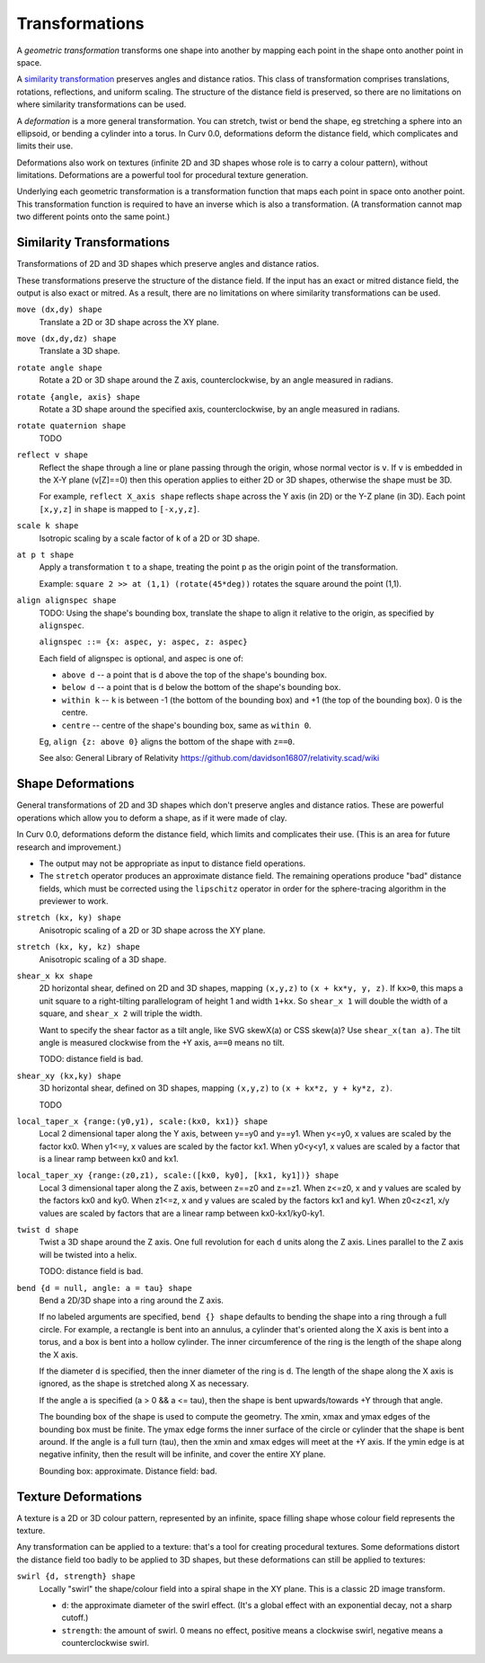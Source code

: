 Transformations
===============
A *geometric transformation* transforms one shape into another by mapping each point in the shape onto another point in space.

A `similarity transformation`_ preserves angles and distance ratios. This class of transformation comprises translations, rotations, reflections, and uniform scaling. The structure of the distance field is preserved, so there are no limitations on where similarity transformations can be used.

.. _`similarity transformation`: https://en.wikipedia.org/wiki/Similarity%20%28geometry%29

A *deformation* is a more general transformation. You can stretch, twist or bend the shape, eg stretching a sphere into an ellipsoid, or bending a cylinder into a torus. In Curv 0.0, deformations deform the distance field, which complicates and limits their use.

Deformations also work on textures (infinite 2D and 3D shapes whose role is to carry a colour pattern), without limitations. Deformations are a powerful tool for procedural texture generation.

Underlying each geometric transformation is a transformation function that maps each point in space onto another point.
This transformation function is required to have an inverse which is also a transformation.
(A transformation cannot map two different points onto the same point.)

Similarity Transformations
--------------------------
Transformations of 2D and 3D shapes which preserve angles and distance ratios.

These transformations preserve the structure of the distance field.
If the input has an exact or mitred distance field, the output is also exact or mitred.
As a result, there are no limitations on where similarity transformations can be used.

``move (dx,dy) shape``
  Translate a 2D or 3D shape across the XY plane.

``move (dx,dy,dz) shape``
  Translate a 3D shape.

``rotate angle shape``
  Rotate a 2D or 3D shape around the Z axis, counterclockwise,
  by an angle measured in radians.

``rotate {angle, axis} shape``
  Rotate a 3D shape around the specified axis, counterclockwise,
  by an angle measured in radians.

``rotate quaternion shape``
  TODO

``reflect v shape``
  Reflect the shape through a line or plane passing through the origin,
  whose normal vector is ``v``. If ``v`` is embedded in the X-Y plane (v[Z]==0)
  then this operation applies to either 2D or 3D shapes, otherwise the shape
  must be 3D.

  For example, ``reflect X_axis shape`` reflects ``shape`` across the Y axis
  (in 2D) or the Y-Z plane (in 3D).
  Each point ``[x,y,z]`` in ``shape`` is mapped to ``[-x,y,z]``.

``scale k shape``
  Isotropic scaling by a scale factor of ``k`` of a 2D or 3D shape.

``at p t shape``
  Apply a transformation ``t`` to a shape,
  treating the point ``p`` as the origin point of the transformation.
  
  Example: ``square 2 >> at (1,1) (rotate(45*deg))``
  rotates the square around the point (1,1).

``align alignspec shape``
  TODO: Using the shape's bounding box,
  translate the shape to align it relative to the origin,
  as specified by ``alignspec``.
  
  ``alignspec ::= {x: aspec, y: aspec, z: aspec}``
  
  Each field of alignspec is optional, and aspec is one of:
    
  * ``above d`` -- a point that is ``d`` above the top of the shape's bounding box.
  * ``below d`` -- a point that is ``d`` below the bottom of the shape's bounding box.
  * ``within k`` -- ``k`` is between -1 (the bottom of the bounding box)
    and +1 (the top of the bounding box). 0 is the centre.
  * ``centre`` -- centre of the shape's bounding box, same as ``within 0``.
    
  Eg, ``align {z: above 0}`` aligns the bottom of the shape with ``z==0``.
  
  See also: General Library of Relativity
  https://github.com/davidson16807/relativity.scad/wiki

Shape Deformations
------------------
General transformations of 2D and 3D shapes which don't preserve angles and distance ratios.
These are powerful operations which allow you to deform a shape, as if it were made of clay.

In Curv 0.0, deformations deform the distance field, which limits and complicates their use.
(This is an area for future research and improvement.)

* The output may not be appropriate as input to distance field operations.
* The ``stretch`` operator produces an approximate distance field.
  The remaining operations produce "bad" distance fields, which must be
  corrected using the ``lipschitz`` operator in order for the sphere-tracing
  algorithm in the previewer to work.

``stretch (kx, ky) shape``
  Anisotropic scaling of a 2D or 3D shape across the XY plane.

``stretch (kx, ky, kz) shape``
  Anisotropic scaling of a 3D shape.

``shear_x kx shape``
  2D horizontal shear, defined on 2D and 3D shapes, mapping ``(x,y,z)`` to ``(x + kx*y, y, z)``.
  If ``kx>0``, this maps a unit square to a right-tilting parallelogram of height 1 and width ``1+kx``.
  So ``shear_x 1`` will double the width of a square, and ``shear_x 2`` will triple the width.
  
  Want to specify the shear factor as a tilt angle, like SVG skewX(a) or CSS skew(a)?
  Use ``shear_x(tan a)``.
  The tilt angle is measured clockwise from the +Y axis, ``a==0`` means no tilt.
  
  TODO: distance field is bad.
  
``shear_xy (kx,ky) shape``
  3D horizontal shear, defined on 3D shapes, mapping ``(x,y,z)`` to ``(x + kx*z, y + ky*z, z)``.
  
  TODO

``local_taper_x {range:(y0,y1), scale:(kx0, kx1)} shape``
  Local 2 dimensional taper along the Y axis, between y==y0 and y==y1.
  When y<=y0, x values are scaled by the factor kx0.
  When y1<=y, x values are scaled by the factor kx1.
  When y0<y<y1, x values are scaled by a factor that is a linear ramp
  between kx0 and kx1.

``local_taper_xy {range:(z0,z1), scale:([kx0, ky0], [kx1, ky1])} shape``
  Local 3 dimensional taper along the Z axis, between z==z0 and z==z1.
  When z<=z0, x and y values are scaled by the factors kx0 and ky0.
  When z1<=z, x and y values are scaled by the factors kx1 and ky1.
  When z0<z<z1, x/y values are scaled by factors that are a linear ramp
  between kx0-kx1/ky0-ky1.

``twist d shape``
  Twist a 3D shape around the Z axis. One full revolution for each ``d`` units along the Z axis.
  Lines parallel to the Z axis will be twisted into a helix.
  
  TODO: distance field is bad.

``bend {d = null, angle: a = tau} shape``
  Bend a 2D/3D shape into a ring around the Z axis.

  If no labeled arguments are specified, ``bend {} shape`` defaults
  to bending the shape into a ring through a full circle.
  For example, a rectangle is bent into an annulus,
  a cylinder that's oriented along the X axis is bent into a torus,
  and a box is bent into a hollow cylinder.
  The inner circumference of the ring is the length of the shape along
  the X axis.

  If the diameter ``d`` is specified, then the inner diameter of the ring
  is ``d``. The length of the shape along the X axis is ignored, as the
  shape is stretched along X as necessary.

  If the angle ``a`` is specified (a > 0 && a <= tau),
  then the shape is bent upwards/towards +Y through that angle.

  The bounding box of the shape is used to compute the geometry.
  The xmin, xmax and ymax edges of the bounding box must be finite.
  The ymax edge forms the inner surface of the circle or cylinder that the
  shape is bent around.
  If the angle is a full turn (tau), then the xmin and xmax edges will meet
  at the +Y axis.
  If the ymin edge is at negative infinity, then the result will be infinite,
  and cover the entire XY plane.

  Bounding box: approximate. Distance field: bad.

Texture Deformations
--------------------
A texture is a 2D or 3D colour pattern, represented by an infinite, space filling shape
whose colour field represents the texture.

Any transformation can be applied to a texture: that's a tool for creating procedural textures.
Some deformations distort the distance field too badly to be applied to 3D shapes, but these
deformations can still be applied to textures:

``swirl {d, strength} shape``
  Locally "swirl" the shape/colour field into a spiral shape in the XY plane.
  This is a classic 2D image transform.
  
  * ``d``: the approximate diameter of the swirl effect. (It's a global effect
    with an exponential decay, not a sharp cutoff.)
  * ``strength``: the amount of swirl. 0 means no effect,
    positive means a clockwise swirl, negative means a counterclockwise swirl.
  
